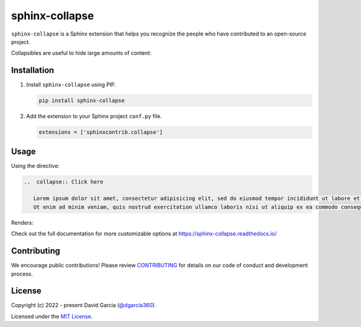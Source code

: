 sphinx-collapse
======================

``sphinx-collapse`` is a Sphinx extension that helps you recognize the people who have contributed to an open-source project.

Collapsibles are useful to hide large amounts of content:

.. image:: https://raw.githubusercontent.com/dgarcia360/sphinx-collapse/main/docs/source/_static/example.png

Installation
------------

#. Install ``sphinx-collapse`` using PIP.

   .. code-block:: bash

      pip install sphinx-collapse


#. Add the extension to your Sphinx project ``conf.py`` file.

   .. code-block:: python

      extensions = ['sphinxcontrib.collapse']

Usage
-----

Using the directive:

.. code-block:: rst

   ..  collapse:: Click here

      Lorem ipsum dolor sit amet, consectetur adipisicing elit, sed do eiusmod tempor incididunt ut labore et dolore magna aliqua.
      Ut enim ad minim veniam, quis nostrud exercitation ullamco laboris nisi ut aliquip ex ea commodo consequat.

Renders:

.. image:: https://raw.githubusercontent.com/dgarcia360/sphinx-collapse/main/docs/source/_static/example.png

Check out the full documentation for more customizable options at https://sphinx-collapse.readthedocs.io/

Contributing
------------

We encourage public contributions!
Please review `CONTRIBUTING <https://sphinx-collapse.readthedocs.io/>`_ for details on our code of conduct and development process.

License
-------

Copyright (c) 2022 - present David Garcia (`@dgarcia360 <https://twitter.com/dgarcia360>`_).

Licensed under the `MIT License <https://github.com/dgarcia360/sphinx-collapse/blob/main/LICENSE.md>`_.
